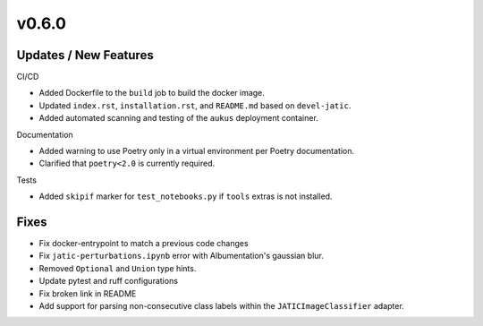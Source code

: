 v0.6.0
======

Updates / New Features
----------------------

CI/CD

* Added Dockerfile to the ``build`` job to build the docker image.

* Updated ``index.rst``, ``installation.rst``, and ``README.md``  based on ``devel-jatic``.

* Added automated scanning and testing of the ``aukus`` deployment container.

Documentation

* Added warning to use Poetry only in a virtual environment per Poetry documentation.

* Clarified that ``poetry<2.0`` is currently required.

Tests

* Added ``skipif`` marker for ``test_notebooks.py`` if ``tools`` extras is not installed.

Fixes
-----

* Fix docker-entrypoint to match a previous code changes

* Fix ``jatic-perturbations.ipynb`` error with Albumentation's gaussian blur.

* Removed ``Optional`` and ``Union`` type hints.

* Update pytest and ruff configurations

* Fix broken link in README

* Add support for parsing non-consecutive class labels within the ``JATICImageClassifier``
  adapter.
